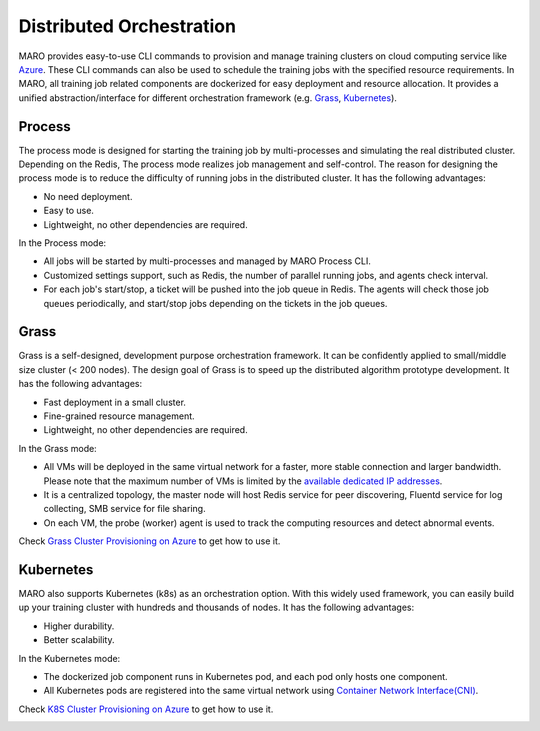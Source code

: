 
Distributed Orchestration
=========================

MARO provides easy-to-use CLI commands to provision and manage training clusters
on cloud computing service like `Azure <https://azure.microsoft.com/en-us/>`_.
These CLI commands can also be used to schedule the training jobs with the
specified resource requirements. In MARO, all training job related components
are dockerized for easy deployment and resource allocation. It provides a unified
abstraction/interface for different orchestration framework
(e.g. `Grass <#grass>`_\ , `Kubernetes <#kubernetes>`_\ ).

.. image:: ../images/distributed/orch_overview.svg
   :target: ../images/distributed/orch_overview.svg
   :alt: Orchestration Overview
   :width: 600

Process
-------
The process mode is designed for starting the training job by multi-processes
and simulating the real distributed cluster. Depending on the Redis, The process
mode realizes job management and self-control. The reason for designing the process
mode is to reduce the difficulty of running jobs in the distributed cluster.
It has the following advantages:

* No need deployment.
* Easy to use.
* Lightweight, no other dependencies are required.

In the Process mode:

* All jobs will be started by multi-processes and managed by MARO Process CLI.
* Customized settings support, such as Redis, the number of parallel running jobs,
  and agents check interval.
* For each job's start/stop, a ticket will be pushed into the job queue in Redis.
  The agents will check those job queues periodically, and start/stop jobs depending
  on the tickets in the job queues.

.. image:: ../images/distributed/orch_process.svg
   :target: ../images/distributed/orch_process.svg
   :alt: Orchestration Overview
   :width: 600

Grass
-----

Grass is a self-designed, development purpose orchestration framework. It can be
confidently applied to small/middle size cluster (< 200 nodes). The design goal
of Grass is to speed up the distributed algorithm prototype development.
It has the following advantages:

* Fast deployment in a small cluster.
* Fine-grained resource management.
* Lightweight, no other dependencies are required.

In the Grass mode:

* All VMs will be deployed in the same virtual network for a faster, more stable
  connection and larger bandwidth. Please note that the maximum number of VMs is
  limited by the `available dedicated IP addresses <https://docs.microsoft.com/en-us/azure/virtual-network/virtual-networks-faq#what-address-ranges-can-i-use-in-my-vnets>`_.
* It is a centralized topology, the master node will host Redis service for peer
  discovering, Fluentd service for log collecting, SMB service for file sharing.
* On each VM, the probe (worker) agent is used to track the computing resources
  and detect abnormal events.

Check `Grass Cluster Provisioning on Azure <../installation/grass_cluster_provisioning_on_azure.html>`_
to get how to use it.

.. image:: ../images/distributed/orch_grass.svg
   :target: ../images/distributed/orch_grass.svg
   :alt: Orchestration Grass Mode in Azure
   :width: 600

Kubernetes
----------

MARO also supports Kubernetes (k8s) as an orchestration option.
With this widely used framework, you can easily build up your training cluster
with hundreds and thousands of nodes. It has the following advantages:

* Higher durability.
* Better scalability.

In the Kubernetes mode:

* The dockerized job component runs in Kubernetes pod, and each pod only hosts
  one component.
* All Kubernetes pods are registered into the same virtual network using
  `Container Network Interface(CNI) <https://github.com/containernetworking/cni>`_.

Check `K8S Cluster Provisioning on Azure <../installation/k8s_cluster_provisioning_on_azure.html>`_
to get how to use it.

.. image:: ../images/distributed/orch_k8s.svg
   :target: ../images/distributed/orch_k8s.svg
   :alt: Orchestration K8S Mode in Azure
   :width: 600

